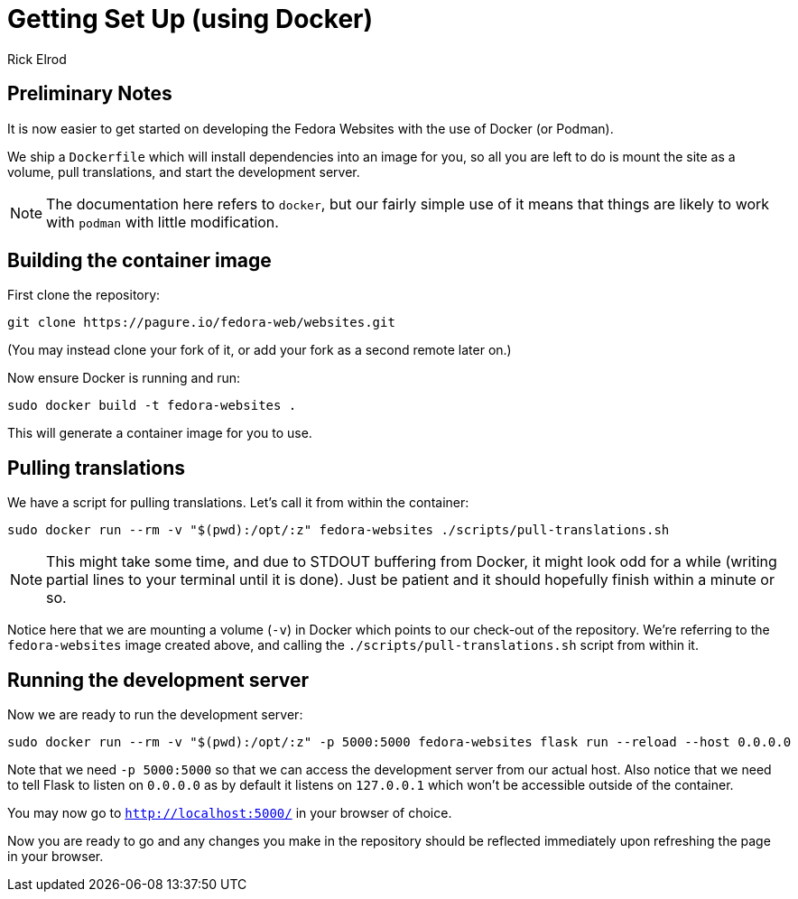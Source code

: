 = Getting Set Up (using Docker)
Rick Elrod
:page-authors: {author}

== Preliminary Notes

It is now easier to get started on developing the Fedora Websites with the use
of Docker (or Podman).

We ship a `Dockerfile` which will install dependencies into an image
for you, so all you are left to do is mount the site as a volume, pull
translations, and start the development server.

[NOTE]
====
The documentation here refers to `docker`, but our fairly simple use
of it means that things are likely to work with `podman` with little
modification.
====

== Building the container image

First clone the repository:

[source,bash]
----
git clone https://pagure.io/fedora-web/websites.git
----

(You may instead clone your fork of it, or add your fork as a second
remote later on.)

Now ensure Docker is running and run:

[source,bash]
----
sudo docker build -t fedora-websites .
----

This will generate a container image for you to use.

== Pulling translations

We have a script for pulling translations. Let's call it from within
the container:

[source,bash]
----
sudo docker run --rm -v "$(pwd):/opt/:z" fedora-websites ./scripts/pull-translations.sh
----

[NOTE]
====
This might take some time, and due to STDOUT buffering from Docker, it
might look odd for a while (writing partial lines to your terminal
until it is done). Just be patient and it should hopefully finish
within a minute or so.
====


Notice here that we are mounting a volume (`-v`) in Docker which
points to our check-out of the repository. We're referring to the
`fedora-websites` image created above, and calling the
`./scripts/pull-translations.sh` script from within it.

== Running the development server

Now we are ready to run the development server:

[source,bash]
----
sudo docker run --rm -v "$(pwd):/opt/:z" -p 5000:5000 fedora-websites flask run --reload --host 0.0.0.0
----

Note that we need `-p 5000:5000` so that we can access the development
server from our actual host. Also notice that we need to tell Flask to
listen on `0.0.0.0` as by default it listens on `127.0.0.1` which
won't be accessible outside of the container.

You may now go to `http://localhost:5000/` in your browser of choice.

Now you are ready to go and any changes you make in the repository
should be reflected immediately upon refreshing the page in your
browser.
